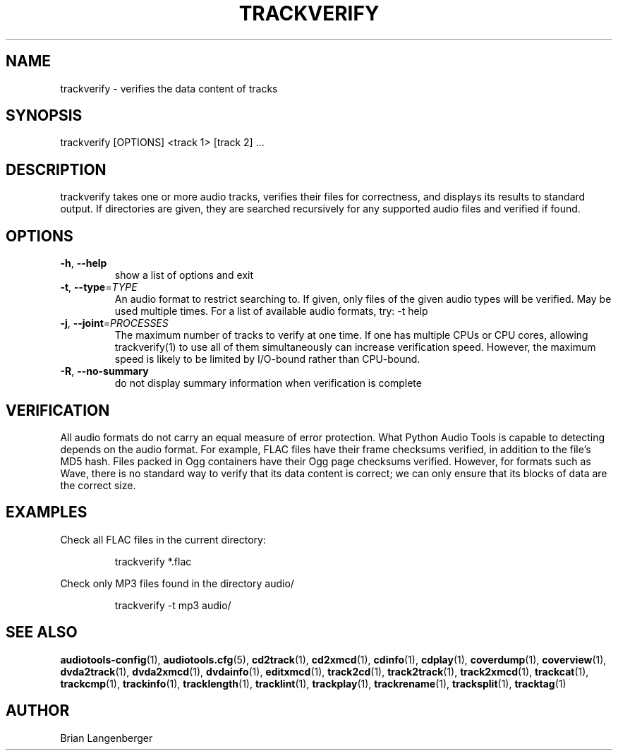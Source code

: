 .TH "TRACKVERIFY" 1 "April 2011" "" "Track Verify"
.SH NAME
trackverify \- verifies the data content of tracks
.SH SYNOPSIS
trackverify [OPTIONS] <track 1> [track 2] ...
.SH DESCRIPTION
.PP
trackverify takes one or more audio tracks, verifies their files for correctness, and displays its results to standard output. If directories are given, they are searched recursively for any supported audio files and verified if found.
.SH OPTIONS
.TP
\fB\-h\fR, \fB\-\-help\fR
show a list of options and exit
.TP
\fB\-t\fR, \fB\-\-type\fR=\fITYPE\fR
An audio format to restrict searching to. If given, only files of the given audio types will be verified. May be used multiple times. For a list of available audio formats, try: -t help
.TP
\fB\-j\fR, \fB\-\-joint\fR=\fIPROCESSES\fR
The maximum number of tracks to verify at one time. If one has multiple CPUs or CPU cores, allowing trackverify(1) to use all of them simultaneously can increase verification speed. However, the maximum speed is likely to be limited by I/O-bound rather than CPU-bound.
.TP
\fB\-R\fR, \fB\-\-no\-summary\fR
do not display summary information when verification is complete
.SH VERIFICATION
All audio formats do not carry an equal measure of error protection. What Python Audio Tools is capable to detecting depends on the audio format. For example, FLAC files have their frame checksums verified, in addition to the file's MD5 hash. Files packed in Ogg containers have their Ogg page checksums verified. However, for formats such as Wave, there is no standard way to verify that its data content is correct; we can only ensure that its blocks of data are the correct size.
.PP
.SH EXAMPLES
.LP
Check all FLAC files in the current directory:
.IP
trackverify *.flac

.LP
Check only MP3 files found in the directory audio/
.IP
trackverify -t mp3 audio/

.SH SEE ALSO
.BR audiotools-config (1),
.BR audiotools.cfg (5),
.BR cd2track (1),
.BR cd2xmcd (1),
.BR cdinfo (1),
.BR cdplay (1),
.BR coverdump (1),
.BR coverview (1),
.BR dvda2track (1),
.BR dvda2xmcd (1),
.BR dvdainfo (1),
.BR editxmcd (1),
.BR track2cd (1),
.BR track2track (1),
.BR track2xmcd (1),
.BR trackcat (1),
.BR trackcmp (1),
.BR trackinfo (1),
.BR tracklength (1),
.BR tracklint (1),
.BR trackplay (1),
.BR trackrename (1),
.BR tracksplit (1),
.BR tracktag (1)
.SH AUTHOR
Brian Langenberger
